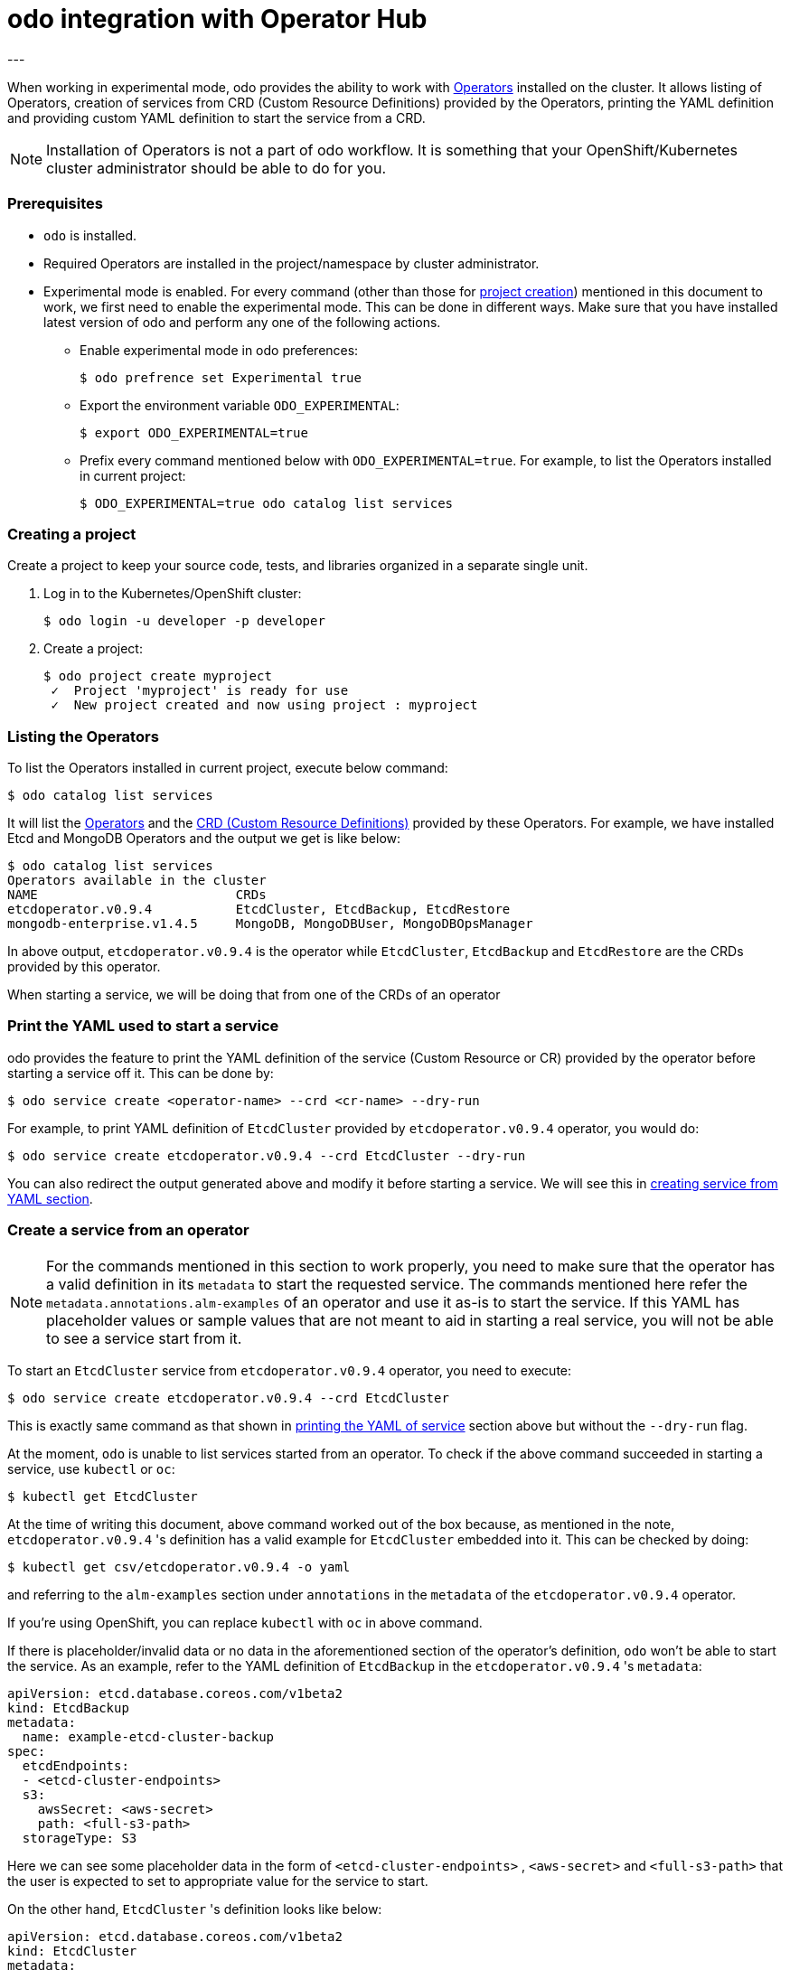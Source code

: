 :source-highlighter: pygments

# odo integration with Operator Hub
---

When working in experimental mode, odo provides the ability to work with
link:https://www.openshift.com/learn/topics/operators[Operators] installed on
the cluster. It allows listing of Operators, creation of services from CRD
(Custom Resource Definitions) provided by the Operators, printing the YAML
definition and providing custom YAML definition to start the service from a
CRD.

[NOTE]
====
Installation of Operators is not a part of odo workflow. It is something that
your OpenShift/Kubernetes cluster administrator should be able to do for you. 
====

=== Prerequisites

- `odo` is installed.
- Required Operators are installed in the project/namespace by cluster
  administrator.
- Experimental mode is enabled. For every command (other than those for
  <<create-project,project creation>>) mentioned in this document to work, we
  first need to enable the experimental mode. This can be done in
  different ways. Make sure that you have installed latest version of odo and
  perform any one of the following actions.

* Enable experimental mode in odo preferences:
+
[source,shell]
----
$ odo prefrence set Experimental true
----


* Export the environment variable `ODO_EXPERIMENTAL`:
+
[source,shell]
----
$ export ODO_EXPERIMENTAL=true
----

* Prefix every command mentioned below with `ODO_EXPERIMENTAL=true`. For
  example, to list the Operators installed in current project:
+
[source,shell]
----
$ ODO_EXPERIMENTAL=true odo catalog list services
----

=== [[create-project]]Creating a project
Create a project to keep your source code, tests, and libraries organized in a
separate single unit.

1. Log in to the Kubernetes/OpenShift cluster:
+
[source,shell]
----
$ odo login -u developer -p developer
----

2. Create a project:
+
[source,shell]
----
$ odo project create myproject
 ✓  Project 'myproject' is ready for use
 ✓  New project created and now using project : myproject
----

=== [[list-operators]]Listing the Operators

To list the Operators installed in current project, execute below command:

[source,shell]
----
$ odo catalog list services
----

It will list the
link:https://docs.openshift.com/container-platform/4.3/operators/olm-what-operators-are.html[Operators]
and the
link:https://docs.openshift.com/container-platform/4.3/operators/crds/crd-extending-api-with-crds.html#crd-custom-resource-definitions_crd-extending-api-with-crds[CRD
(Custom Resource Definitions)] provided by these Operators. For example, we
have installed Etcd and MongoDB Operators and the output we get is like below:

[source,shell]
----
$ odo catalog list services                       
Operators available in the cluster
NAME                          CRDs
etcdoperator.v0.9.4           EtcdCluster, EtcdBackup, EtcdRestore
mongodb-enterprise.v1.4.5     MongoDB, MongoDBUser, MongoDBOpsManager
----

In above output, `etcdoperator.v0.9.4` is the operator while `EtcdCluster`,
`EtcdBackup` and `EtcdRestore` are the CRDs provided by this operator.

When starting a service, we will be doing that from one of the CRDs of an
operator

=== [[dry-run]]Print the YAML used to start a service

odo provides the feature to print the YAML definition of the service (Custom
Resource or CR) provided by the operator before starting a service off it. This
can be done by:

[source,shell]
----
$ odo service create <operator-name> --crd <cr-name> --dry-run
----

For example, to print YAML definition of `EtcdCluster` provided by
`etcdoperator.v0.9.4` operator, you would do:

[source,shell]
----
$ odo service create etcdoperator.v0.9.4 --crd EtcdCluster --dry-run
----

You can also redirect the output generated above and modify it before starting
a service. We will see this in <<create-from-yaml,creating service from YAML
section>>.

=== [[create-service]]Create a service from an operator 

[NOTE]
====
For the commands mentioned in this section to work properly, you need to make
sure that the operator has a valid definition in its `metadata` to start the
requested service. The commands mentioned here refer the
`metadata.annotations.alm-examples` of an operator and use it as-is to start
the service. If this YAML has placeholder values or sample values that are not
meant to aid in starting a real service, you will not be able to see a service
start from it.
====

To start an `EtcdCluster` service from `etcdoperator.v0.9.4` operator, you need
to execute:

[source,shell]
----
$ odo service create etcdoperator.v0.9.4 --crd EtcdCluster
----

This is exactly same command as that shown in <<dry-run,printing the YAML of
service>> section above but without the `--dry-run` flag.

At the moment, `odo` is unable to list services started from an operator. To
check if the above command succeeded in starting a service, use `kubectl` or
`oc`:

[source,shell]
----
$ kubectl get EtcdCluster
----

At the time of writing this document, above command worked out of the box
because, as mentioned in the note, `etcdoperator.v0.9.4` 's definition has a
valid example for `EtcdCluster` embedded into it. This can be checked by doing:


[source,shell]
----
$ kubectl get csv/etcdoperator.v0.9.4 -o yaml
----

and referring to the `alm-examples` section under `annotations` in the
`metadata` of the `etcdoperator.v0.9.4` operator.

If you're using OpenShift, you can replace `kubectl` with `oc` in above
command.

If there is placeholder/invalid data or no data in the aforementioned section
of the operator's definition, `odo` won't be able to start the service. As an
example, refer to the YAML definition of `EtcdBackup` in the
`etcdoperator.v0.9.4` 's `metadata`:

[source,yaml]
----
apiVersion: etcd.database.coreos.com/v1beta2
kind: EtcdBackup
metadata:
  name: example-etcd-cluster-backup
spec:
  etcdEndpoints:
  - <etcd-cluster-endpoints>
  s3:
    awsSecret: <aws-secret>
    path: <full-s3-path>
  storageType: S3
----

Here we can see some placeholder data in the form of `<etcd-cluster-endpoints>`
, `<aws-secret>` and `<full-s3-path>` that the user is expected to set to
appropriate value for the service to start.

On the other hand, `EtcdCluster` 's definition looks like below:

[source,yaml]
----
apiVersion: etcd.database.coreos.com/v1beta2
kind: EtcdCluster
metadata:
  name: example
spec:
  size: 3
  version: 3.2.13
----

There's no placeholder data here and it can thus be used to spin a working
service from the operator.

=== [[create-service-from-yaml]]Create service from a YAML file

[NOTE]
====
This feature is provided on temporary basis while we work on adding support for
link:https://github.com/openshift/odo/issues/2785[passing parameters on the
command line] and link:https://github.com/openshift/odo/issues/2799[using
interactive mode] to create operator backed services.
====

If the YAML definition of the service (or Custom Resource) that you want to
start has placeholder data in its operator's `metadata`, you can use
<<dry-run,`--dry-run` feature>> explained above to get the YAML definition,
replace the placeholder values with correct values and start the service
using the corrected YAML definition.

For example, if you would like start an `EtcdCluster` service but of a smaller
size than what's configured by default, you could first fetch the YAML
definition of the service:

[source,shell]
----
$ odo service create etcdoperator.v0.9.4 --crd EtcdCluster --dry-run
----

and then modify the YAML to below:

[source,yaml]
.etcd.yaml
----
apiVersion: etcd.database.coreos.com/v1beta2
kind: EtcdCluster
metadata:
  name: my-etcd-cluster // <1>
spec: 
  size: 1 // <2>
  version: 3.2.13
----
<1> We changed the name from `example` to `my-etcd-cluster`
<2> We reduced the size from `3` to `1`

Now we can use the `etcd.yaml` file above to create a service:

[source,shell]
----
$ odo service create --from-file etcd.yaml
----

This will result in a `EtcdCluster` service with only one pod instead of the
three pods that it's originally configured to create. This can be checked by
doing:

[source,shell]
----
$ kubectl get pods | grep my-etcd-cluster
----
